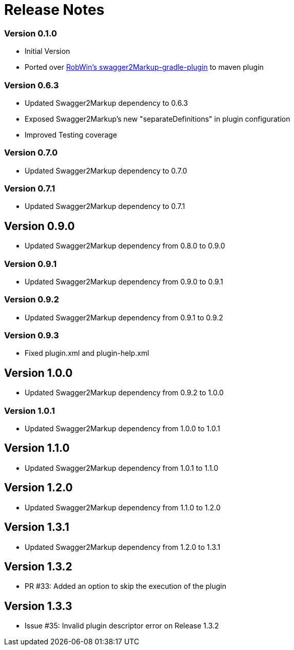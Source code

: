= Release Notes

=== Version 0.1.0
* Initial Version
* Ported over https://github.com/RobWin/swagger2markup-gradle-plugin[RobWin's swagger2Markup-gradle-plugin] to maven plugin

=== Version 0.6.3
* Updated Swagger2Markup dependency to 0.6.3
* Exposed Swagger2Markup's new "separateDefinitions" in plugin configuration
* Improved Testing coverage

=== Version 0.7.0
* Updated Swagger2Markup dependency to 0.7.0

=== Version 0.7.1
* Updated Swagger2Markup dependency to 0.7.1

== Version 0.9.0
* Updated Swagger2Markup dependency from 0.8.0 to 0.9.0

=== Version 0.9.1
* Updated Swagger2Markup dependency from 0.9.0 to 0.9.1

=== Version 0.9.2
* Updated Swagger2Markup dependency from 0.9.1 to 0.9.2

=== Version 0.9.3
* Fixed plugin.xml and plugin-help.xml

== Version 1.0.0
* Updated Swagger2Markup dependency from 0.9.2 to 1.0.0

=== Version 1.0.1
* Updated Swagger2Markup dependency from 1.0.0 to 1.0.1

== Version 1.1.0
* Updated Swagger2Markup dependency from 1.0.1 to 1.1.0

== Version 1.2.0
* Updated Swagger2Markup dependency from 1.1.0 to 1.2.0

== Version 1.3.1
* Updated Swagger2Markup dependency from 1.2.0 to 1.3.1

== Version 1.3.2
* PR #33: Added an option to skip the execution of the plugin

== Version 1.3.3
* Issue #35: Invalid plugin descriptor error on Release 1.3.2